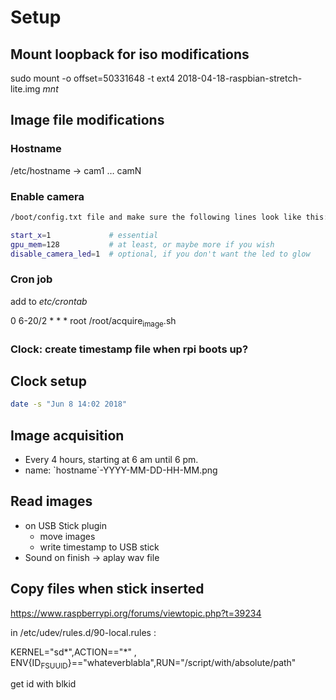 * Setup

** Mount loopback for iso modifications

sudo mount -o offset=50331648 -t ext4 2018-04-18-raspbian-stretch-lite.img /mnt/



** Image file modifications

*** Hostname
/etc/hostname -> cam1 ... camN

*** Enable camera

#+begin_src sh
/boot/config.txt file and make sure the following lines look like this:

start_x=1             # essential
gpu_mem=128           # at least, or maybe more if you wish
disable_camera_led=1  # optional, if you don't want the led to glow
#+end_src

*** Cron job
add to /etc/crontab/

# m h dom mon dow user  command

0 6-20/2 * * *   root    /root/acquire_image.sh


*** Clock: create timestamp file when rpi boots up?


** Clock setup

#+begin_src sh
date -s "Jun 8 14:02 2018"
#+end_src

** Image acquisition

- Every 4 hours, starting at 6 am until 6 pm.
- name: `hostname`-YYYY-MM-DD-HH-MM.png

** Read images
- on USB Stick plugin
  - move images
  - write timestamp to USB stick 
- Sound on finish -> aplay wav file


** Copy files when stick inserted
https://www.raspberrypi.org/forums/viewtopic.php?t=39234

in /etc/udev/rules.d/90-local.rules :

KERNEL="sd*",ACTION=="*" , ENV{ID_FS_UUID}=="whateverblabla",RUN="/script/with/absolute/path"

get id with blkid
